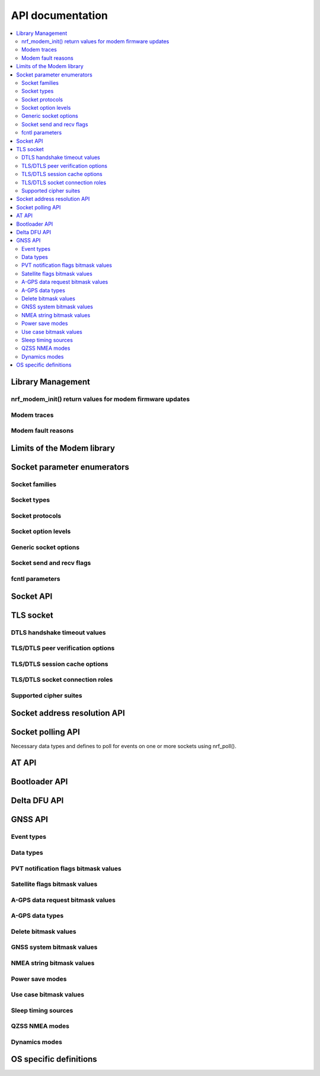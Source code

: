.. _nrf_modem_api:

API documentation
#################

.. contents::
   :local:
   :depth: 2

Library Management
******************

.. doxygengroup:: nrf_modem
   :project: nrfxlib
   :members:

nrf_modem_init() return values for modem firmware updates
=========================================================

.. doxygengroup:: nrf_modem_dfu
   :project: nrfxlib
   :members:

.. _nrf_modem_trace:

Modem traces
============

.. doxygengroup:: nrf_modem_trace
   :project: nrfxlib
   :members:

.. _nrf_modem_fault:

Modem fault reasons
===================

.. doxygengroup:: nrf_modem_fault_handling
   :project: nrfxlib
   :members:

Limits of the Modem library
***************************

.. doxygengroup:: nrf_modem_limits
   :project: nrfxlib
   :members:

Socket parameter enumerators
****************************

Socket families
===============

.. doxygengroup:: nrf_socket_families
   :project: nrfxlib
   :members:

Socket types
============

.. doxygengroup:: nrf_socket_types
   :project: nrfxlib
   :members:

Socket protocols
================

.. doxygengroup:: nrf_socket_protocols
   :project: nrfxlib
   :members:

Socket option levels
====================

.. doxygengroup:: nrf_socket_options_levels
   :project: nrfxlib
   :members:

Generic socket options
======================

.. doxygengroup:: nrf_socket_options_sockets
   :project: nrfxlib
   :members:

Socket send and recv flags
==========================

.. doxygengroup:: nrf_socket_send_recv_flags
   :project: nrfxlib
   :members:

fcntl parameters
================

.. doxygengroup:: nrf_fcnt_commands
   :project: nrfxlib
   :members:

.. doxygengroup:: nrf_fcnt_flags
   :project: nrfxlib
   :members:

Socket API
**********

.. doxygengroup:: nrf_socket_api
   :project: nrfxlib
   :members:

TLS socket
**********

.. doxygengroup:: nrf_socket_tls
   :project: nrfxlib
   :members:

DTLS handshake timeout values
=============================

.. doxygengroup:: nrf_socket_tls_dtls_handshake_timeouts
   :project: nrfxlib
   :members:

TLS/DTLS peer verification options
==================================

.. doxygengroup:: nrf_socket_sec_peer_verify_options
   :project: nrfxlib
   :members:

TLS/DTLS session cache options
==============================

.. doxygengroup:: nrf_socket_session_cache_options
   :project: nrfxlib
   :members:

TLS/DTLS socket connection roles
================================

.. doxygengroup:: nrf_socket_sec_roles
   :project: nrfxlib
   :members:

Supported cipher suites
=======================

.. doxygengroup:: nrf_socket_tls_cipher_suites
   :project: nrfxlib
   :members:

Socket address resolution API
*****************************

.. doxygengroup:: nrf_socket_address_resolution
   :project: nrfxlib
   :members:

Socket polling API
******************

Necessary data types and defines to poll for
events on one or more sockets using nrf_poll().

.. doxygengroup:: nrf_socket_api_poll
   :project: nrfxlib
   :members:

.. _nrf_modem_at_api:

AT API
******

.. doxygengroup:: nrf_modem_at
   :project: nrfxlib
   :members:

.. _nrf_modem_bootloader_api:
.. _nrf_modem_full_dfu_api:

Bootloader API
**************

.. doxygengroup:: nrf_modem_bootloader
   :project: nrfxlib
   :members:

.. _nrf_modem_delta_dfu_api:

Delta DFU API
*************

.. doxygengroup:: nrf_modem_delta_dfu
   :project: nrfxlib
   :members:

.. doxygengroup:: nrf_modem_delta_dfu_errors
   :project: nrfxlib
   :members:

.. _nrf_modem_gnss_api:

GNSS API
********

.. doxygengroup:: nrf_modem_gnss
   :project: nrfxlib
   :members:

Event types
===========

.. doxygengroup:: nrf_modem_gnss_event_type
   :project: nrfxlib
   :members:

Data types
==========

.. doxygengroup:: nrf_modem_gnss_data_type
   :project: nrfxlib
   :members:

PVT notification flags bitmask values
=====================================

.. doxygengroup:: nrf_modem_gnss_pvt_flag_bitmask
   :project: nrfxlib
   :members:

Satellite flags bitmask values
==============================

.. doxygengroup:: nrf_modem_gnss_sv_flag_bitmask
   :project: nrfxlib
   :members:

A-GPS data request bitmask values
=================================

.. doxygengroup:: nrf_modem_gnss_agps_data_bitmask
   :project: nrfxlib
   :members:

A-GPS data types
================

.. doxygengroup:: nrf_modem_gnss_agps_data_type
   :project: nrfxlib
   :members:

Delete bitmask values
=====================

.. doxygengroup:: nrf_modem_gnss_delete_bitmask
   :project: nrfxlib
   :members:

GNSS system bitmask values
==========================

.. doxygengroup:: nrf_modem_gnss_system_bitmask
   :project: nrfxlib
   :members:

NMEA string bitmask values
==========================

.. doxygengroup:: nrf_modem_gnss_nmea_string_bitmask
   :project: nrfxlib
   :members:

Power save modes
================

.. doxygengroup:: nrf_modem_gnss_power_save_modes
   :project: nrfxlib
   :members:

Use case bitmask values
=======================

.. doxygengroup:: nrf_modem_gnss_use_case_bitmask
   :project: nrfxlib
   :members:

Sleep timing sources
====================

.. doxygengroup:: nrf_modem_gnss_timing_source
   :project: nrfxlib
   :members:

QZSS NMEA modes
===============

.. doxygengroup:: nrf_modem_gnss_qzss_nmea_mode
   :project: nrfxlib
   :members:

Dynamics modes
==============

.. doxygengroup:: nrf_modem_gnss_dynamics_mode
   :project: nrfxlib
   :members:

OS specific definitions
***********************

.. doxygengroup:: nrf_modem_os
   :project: nrfxlib
   :members:
